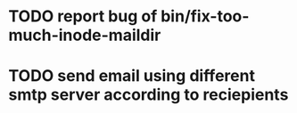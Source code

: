 * TODO report bug of bin/fix-too-much-inode-maildir
* TODO send email using different smtp server according to reciepients
